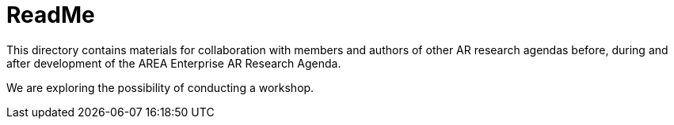 = ReadMe
This directory contains materials for collaboration with members and authors of other AR research agendas before, during and after development of the AREA Enterprise AR Research Agenda.

We are exploring the possibility of conducting a workshop.

 
